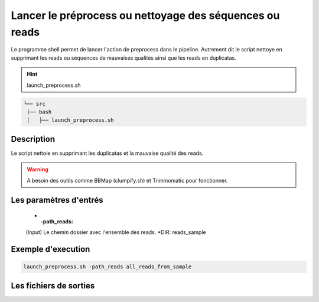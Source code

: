 Lancer le préprocess ou nettoyage des séquences ou reads
========================================================

Le programme shell permet de lancer l'action de preprocess dans le pipeline. Autrement dit le script nettoye en supprimant les reads ou séquences de mauvaises qualités ainsi que les reads en duplicatas.


.. hint::
   launch_preprocess.sh

.. code-block:: sh

   └── src
    ├── bash
    │   ├── launch_preprocess.sh

Description
***********

Le script nettoie en supprimant les duplicatas et la mauvaise qualité des reads.

.. warning::
   A besoin des outils comme BBMap (clumpify.sh) et  Trimmomatic pour fonctionner.

Les paramètres d'entrés
***********************

   * :-path_reads:

   (Input)  Le chemin dossier avec l'ensemble des reads. \*DIR: reads_sample

Exemple d'execution
*******************

.. code-block:: sh

   launch_preprocess.sh -path_reads all_reads_from_sample

Les fichiers de sorties
***********************



